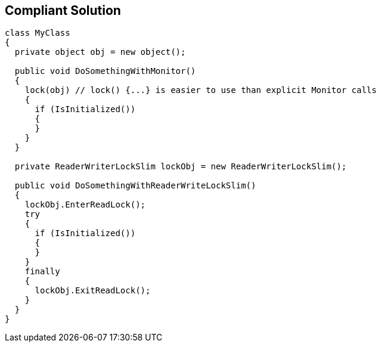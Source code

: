 == Compliant Solution

----
class MyClass 
{
  private object obj = new object();

  public void DoSomethingWithMonitor() 
  {
    lock(obj) // lock() {...} is easier to use than explicit Monitor calls
    {
      if (IsInitialized())
      {
      }
    }
  }

  private ReaderWriterLockSlim lockObj = new ReaderWriterLockSlim();

  public void DoSomethingWithReaderWriteLockSlim() 
  {
    lockObj.EnterReadLock();
    try
    {
      if (IsInitialized())
      {
      }
    }
    finally
    {
      lockObj.ExitReadLock();
    }
  }
}
----
